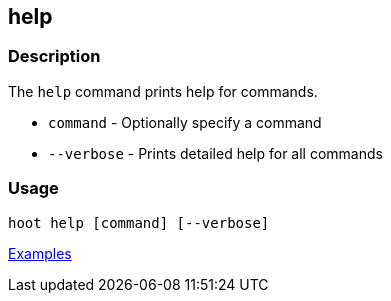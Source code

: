 [[help]]
== help

=== Description

The `help` command prints help for commands.

* `command`   - Optionally specify a command
* `--verbose` - Prints detailed help for all commands

=== Usage

--------------------------------------
hoot help [command] [--verbose]
--------------------------------------

https://github.com/ngageoint/hootenanny/blob/master/docs/user/CommandLineExamples.asciidoc#help[Examples]

